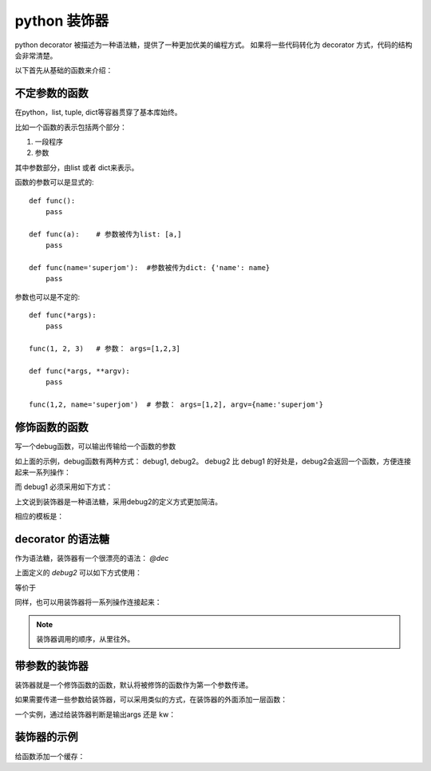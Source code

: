 .. highlight:: python
   :linenothreshold: 5
===================
python 装饰器
===================
python decorator 被描述为一种语法糖，提供了一种更加优美的编程方式。
如果将一些代码转化为 decorator 方式，代码的结构会非常清楚。

以下首先从基础的函数来介绍：

不定参数的函数
----------------
在python，list, tuple, dict等容器贯穿了基本库始终。

比如一个函数的表示包括两个部分：

1. 一段程序
2. 参数

其中参数部分，由list 或者 dict来表示。

函数的参数可以是显式的::

    def func():
        pass

    def func(a):    # 参数被传为list: [a,]
        pass

    def func(name='superjom'):  #参数被传为dict: {'name': name}
        pass


参数也可以是不定的::

    def func(*args):
        pass

    func(1, 2, 3)   # 参数： args=[1,2,3]

    def func(*args, **argv):
        pass
    
    func(1,2, name='superjom')  # 参数： args=[1,2], argv={name:'superjom'}


修饰函数的函数
------------------
写一个debug函数，可以输出传输给一个函数的参数

.. code-block:: python
    :emphasize-lines: 9,18
    :linenos:

    def debug1(func, *args, **argv):
        print "passed parameters:", args, argv
        return func(*args, **argv)

    def afunc(name):
        pass

    # debug afunc
    debug1(afunc, name)


    def debug2(func):
        def _debug(*args, *kw):
            print "parameters:", args, kw
            func(*args, **kw)
        return _debug

    debug2(func)(name)

如上面的示例，debug函数有两种方式： debug1, debug2。
debug2 比 debug1 的好处是，debug2会返回一个函数，方便连接起来一系列操作：

.. code-block:: python
    :linenos:

    process2(debug2(func)) (name)

而 debug1 必须采用如下方式：

.. code-block:: python
    :linenos:

    process1(debug1(func, name))

上文说到装饰器是一种语法糖，采用debug2的定义方式更加简洁。

相应的模板是：

.. code-block:: python
    :linenos:

    def mydecorator(func):
        def _mydecorator(*args, **kw):
            # do something
            res = func(*args, **kw):
            return res
        return _mydecorator




decorator 的语法糖
----------------------

作为语法糖，装饰器有一个很漂亮的语法： `@dec`

上面定义的 `debug2` 可以如下方式使用：

.. code-block:: python
    :linenos:

    @debug2
    def func(name): # equal to call debug2(func) (name)
        pass

等价于
            
.. code-block:: python
    :linenos:

    process2(debug2(func)) (name)

同样，也可以用装饰器将一系列操作连接起来：

.. code-block:: python
    :linenos:

    @process
    @debug2
    def func(name): # equal to call process(debug2(func)) (name)
        pass

.. note::
    
    装饰器调用的顺序，从里往外。

带参数的装饰器
----------------
装饰器就是一个修饰函数的函数，默认将被修饰的函数作为第一个参数传递。

如果需要传递一些参数给装饰器，可以采用类似的方式，在装饰器的外面添加一层函数： 

.. code-block:: python
    :linenos:

    # pass parameter to decorator
    def mydecorator(arg1, arg2):
        def _mydecorator(func):
            # args, kw are parameters passed to func
            def __mydecorator(*args, **kw): 
                # do some operations
                res = func(*args, **kw)
                return res
            return __mydecorator
        return _mydecorator

一个实例，通过给装饰器判断是输出args 还是 kw：

.. code-block:: python
    :linenos:

    def debug(show_args=False, show_kw=False):
        def _debug(func):
            def __debug(*args, **kw):
                if show_args:
                    print 'args', args
                if show_kw:
                    print 'kw', kw
            return __debug
        return _debug

    @debug(True, True)
    def func(*args, **kw):
        pass


装饰器的示例
--------------
给函数添加一个缓存：

.. code-block:: python
    :linenos:

    cache = {}
    cache_names = []

    # define a decorator
    def add2memory(size=1000):
        def _add2memory(func):
            def __add2memory(name):
                if name in cache:
                    return cache[name]

                cache_names.append(name)
                if len(cache) == size:
                    key_to_rm = cache_names[0]
                    del cache_names[0]
                    del cache[key_to_rm]
                    res = func(name)
                    cache[name] = res
                    return res
            return __add2memory
        return _add2memory            

    # call the decorator
    @add2memory(200)
    def func(name):
        pass
        






